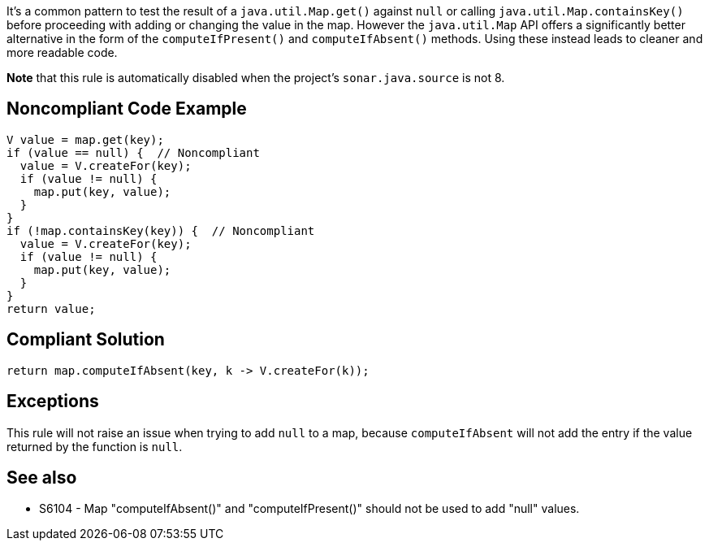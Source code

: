 It's a common pattern to test the result of a ``++java.util.Map.get()++`` against ``++null++`` or calling ``++java.util.Map.containsKey()++`` before proceeding with adding or changing the value in the map. However the ``++java.util.Map++`` API offers a significantly better alternative in the form of the ``++computeIfPresent()++`` and ``++computeIfAbsent()++`` methods. Using these instead leads to cleaner and more readable code.


*Note* that this rule is automatically disabled when the project's ``++sonar.java.source++`` is not 8.

== Noncompliant Code Example

----
V value = map.get(key);
if (value == null) {  // Noncompliant
  value = V.createFor(key);
  if (value != null) {
    map.put(key, value);
  }
}
if (!map.containsKey(key)) {  // Noncompliant
  value = V.createFor(key);
  if (value != null) {
    map.put(key, value);
  }
}
return value;
----

== Compliant Solution

----
return map.computeIfAbsent(key, k -> V.createFor(k));
----

== Exceptions

This rule will not raise an issue when trying to add ``++null++`` to a map, because ``++computeIfAbsent++`` will not add the entry if the value returned by the function is ``++null++``.

== See also

* S6104 - Map "computeIfAbsent()" and "computeIfPresent()" should not be used to add "null" values.
